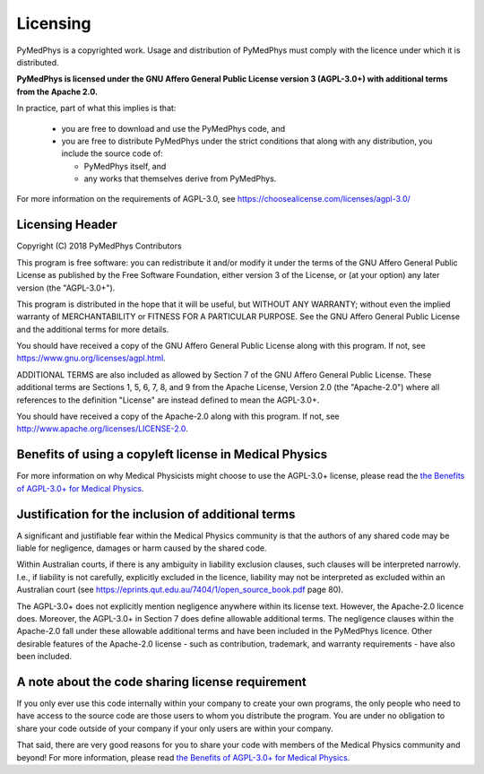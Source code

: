 =========
Licensing
=========

PyMedPhys is a copyrighted work. Usage and distribution of PyMedPhys must
comply with the licence under which it is distributed.

**PyMedPhys is licensed under the GNU Affero General Public License version 3
(AGPL-3.0+) with additional terms from the Apache 2.0.**


In practice, part of what this implies is that:

 * you are free to download and use the PyMedPhys code, and
 * you are free to distribute PyMedPhys under the strict conditions that along
   with any distribution, you include the source code of:

   - PyMedPhys itself, and
   - any works that themselves derive from PyMedPhys.

For more information on the requirements of AGPL-3.0, see https://choosealicense.com/licenses/agpl-3.0/


Licensing Header
----------------

Copyright (C) 2018 PyMedPhys Contributors

This program is free software: you can redistribute it and/or modify
it under the terms of the GNU Affero General Public License as published
by the Free Software Foundation, either version 3 of the License, or
(at your option) any later version (the "AGPL-3.0+").

This program is distributed in the hope that it will be useful,
but WITHOUT ANY WARRANTY; without even the implied warranty of
MERCHANTABILITY or FITNESS FOR A PARTICULAR PURPOSE. See the
GNU Affero General Public License and the additional terms for more
details.

You should have received a copy of the GNU Affero General Public License
along with this program. If not, see https://www.gnu.org/licenses/agpl.html.

ADDITIONAL TERMS are also included as allowed by Section 7 of the GNU
Affero General Public License. These additional terms are Sections 1, 5,
6, 7, 8, and 9 from the Apache License, Version 2.0 (the "Apache-2.0")
where all references to the definition "License" are instead defined to
mean the AGPL-3.0+.

You should have received a copy of the Apache-2.0 along with this
program. If not, see http://www.apache.org/licenses/LICENSE-2.0.


Benefits of using a copyleft license in Medical Physics
-------------------------------------------------------

For more information on why Medical Physicists might choose to use the
AGPL-3.0+ license, please read the
`the Benefits of AGPL-3.0+ for Medical Physics`_.


Justification for the inclusion of additional terms
---------------------------------------------------

A significant and justifiable fear within the Medical Physics community is that
the authors of any shared code may be liable for negligence, damages or harm
caused by the shared code.

Within Australian courts, if there is any ambiguity in liability exclusion
clauses, such clauses will be interpreted narrowly. I.e., if liability is not
carefully, explicitly excluded in the licence, liability may not be interpreted
as excluded within an Australian court
(see https://eprints.qut.edu.au/7404/1/open_source_book.pdf page 80).

The AGPL-3.0+ does not explicitly mention negligence anywhere within its
license text. However, the Apache-2.0 licence does. Moreover, the AGPL-3.0+ in
Section 7 does define allowable additional terms. The negligence clauses within
the Apache-2.0 fall under these allowable additional terms and have been
included in the PyMedPhys licence. Other desirable features of the Apache-2.0
license - such as contribution, trademark, and warranty requirements - have
also been included.

A note about the code sharing license requirement
-------------------------------------------------

If you only ever use this code internally within your company to create
your own programs, the only people who need to have access to the source code
are those users to whom you distribute the program. You are under no obligation
to share your code outside of your company if your only users are within your
company.

That said, there are very good reasons for you to share your code with members
of the Medical Physics community and beyond! For more information, please read
`the Benefits of AGPL-3.0+ for Medical Physics`_.

.. _`the Benefits of AGPL-3.0+ for Medical Physics`: ../developer/agpl-benefits.html
